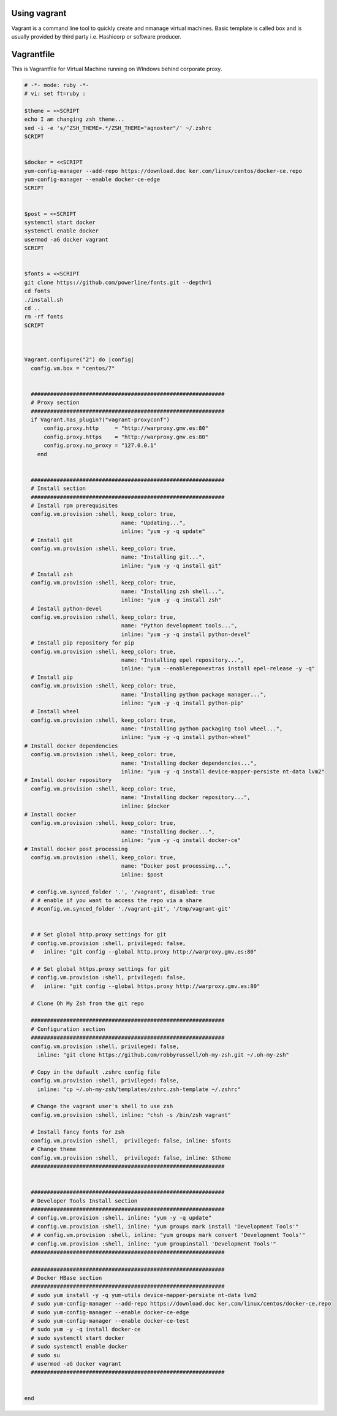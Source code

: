 .. _vagrant:


Using vagrant
-------------

Vagrant is a command line tool to quickly create and nmanage virtual machines. Basic template is called box and is usually provided by third party i.e. Hashicorp or software producer.


Vagrantfile
-----------


This is Vagrantfile for Virtual Machine running on WIndows behind corporate proxy.


.. code-block:: ruby
    
    # -*- mode: ruby -*-
    # vi: set ft=ruby :
    
    $theme = <<SCRIPT
    echo I am changing zsh theme...
    sed -i -e 's/^ZSH_THEME=.*/ZSH_THEME="agnoster"/' ~/.zshrc
    SCRIPT
    
    
    $docker = <<SCRIPT
    yum-config-manager --add-repo https://download.doc ker.com/linux/centos/docker-ce.repo 
    yum-config-manager --enable docker-ce-edge
    SCRIPT
    
    
    $post = <<SCRIPT
    systemctl start docker
    systemctl enable docker
    usermod -aG docker vagrant
    SCRIPT
    
    
    $fonts = <<SCRIPT
    git clone https://github.com/powerline/fonts.git --depth=1
    cd fonts
    ./install.sh
    cd ..
    rm -rf fonts
    SCRIPT
        
           
        
    Vagrant.configure("2") do |config|
      config.vm.box = "centos/7"
      
    
      ############################################################
      # Proxy section
      ############################################################
      if Vagrant.has_plugin?("vagrant-proxyconf")
          config.proxy.http     = "http://warproxy.gmv.es:80"
          config.proxy.https    = "http://warproxy.gmv.es:80"
          config.proxy.no_proxy = "127.0.0.1"
        end
      
    
      ############################################################
      # Install section
      ############################################################
      # Install rpm prerequisites 
      config.vm.provision :shell, keep_color: true,
                                  name: "Updating...",
                                  inline: "yum -y -q update"
      # Install git
      config.vm.provision :shell, keep_color: true,
                                  name: "Installing git...",
                                  inline: "yum -y -q install git"
      # Install zsh
      config.vm.provision :shell, keep_color: true,
                                  name: "Installing zsh shell...",
                                  inline: "yum -y -q install zsh"
      # Install python-devel
      config.vm.provision :shell, keep_color: true,
                                  name: "Python development tools...",
                                  inline: "yum -y -q install python-devel"
      # Install pip repository for pip
      config.vm.provision :shell, keep_color: true,
                                  name: "Installing epel repository...",
                                  inline: "yum --enablerepo=extras install epel-release -y -q"
      # Install pip
      config.vm.provision :shell, keep_color: true,
                                  name: "Installing python package manager...",
                                  inline: "yum -y -q install python-pip"
      # Install wheel
      config.vm.provision :shell, keep_color: true,
                                  name: "Installing python packaging tool wheel...",
                                  inline: "yum -y -q install python-wheel"
    # Install docker dependencies
      config.vm.provision :shell, keep_color: true,
                                  name: "Installing docker dependencies...",
                                  inline: "yum -y -q install device-mapper-persiste nt-data lvm2"
    # Install docker repository
      config.vm.provision :shell, keep_color: true,
                                  name: "Installing docker repository...",
                                  inline: $docker
    # Install docker
      config.vm.provision :shell, keep_color: true,
                                  name: "Installing docker...",
                                  inline: "yum -y -q install docker-ce"
    # Install docker post processing
      config.vm.provision :shell, keep_color: true,
                                  name: "Docker post processing...",
                                  inline: $post
    
      # config.vm.synced_folder '.', '/vagrant', disabled: true
      # # enable if you want to access the repo via a share
      # #config.vm.synced_folder './vagrant-git', '/tmp/vagrant-git'
    
    
      # # Set global http.proxy settings for git
      # config.vm.provision :shell, privileged: false,
      #   inline: "git config --global http.proxy http://warproxy.gmv.es:80"
    
      # # Set global https.proxy settings for git
      # config.vm.provision :shell, privileged: false,
      #   inline: "git config --global https.proxy http://warproxy.gmv.es:80"
    
      # Clone Oh My Zsh from the git repo
    
      ############################################################
      # Configuration section
      ############################################################
      config.vm.provision :shell, privileged: false,
        inline: "git clone https://github.com/robbyrussell/oh-my-zsh.git ~/.oh-my-zsh"
    
      # Copy in the default .zshrc config file
      config.vm.provision :shell, privileged: false,
        inline: "cp ~/.oh-my-zsh/templates/zshrc.zsh-template ~/.zshrc"
    
      # Change the vagrant user's shell to use zsh
      config.vm.provision :shell, inline: "chsh -s /bin/zsh vagrant"
      
      # Install fancy fonts for zsh
      config.vm.provision :shell,  privileged: false, inline: $fonts
      # Change theme
      config.vm.provision :shell,  privileged: false, inline: $theme
      ############################################################
    
      
      ############################################################
      # Developer Tools Install section
      ############################################################
      # config.vm.provision :shell, inline: "yum -y -q update"
      # config.vm.provision :shell, inline: "yum groups mark install 'Development Tools'"
      # # config.vm.provision :shell, inline: "yum groups mark convert 'Development Tools'"
      # config.vm.provision :shell, inline: "yum groupinstall 'Development Tools'"
      ############################################################
     
      ############################################################
      # Docker HBase section
      ############################################################
      # sudo yum install -y -q yum-utils device-mapper-persiste nt-data lvm2
      # sudo yum-config-manager --add-repo https://download.doc ker.com/linux/centos/docker-ce.repo 
      # sudo yum-config-manager --enable docker-ce-edge
      # sudo yum-config-manager --enable docker-ce-test
      # sudo yum -y -q install docker-ce
      # sudo systemctl start docker
      # sudo systemctl enable docker
      # sudo su
      # usermod -aG docker vagrant
      ############################################################
    
    
    end



